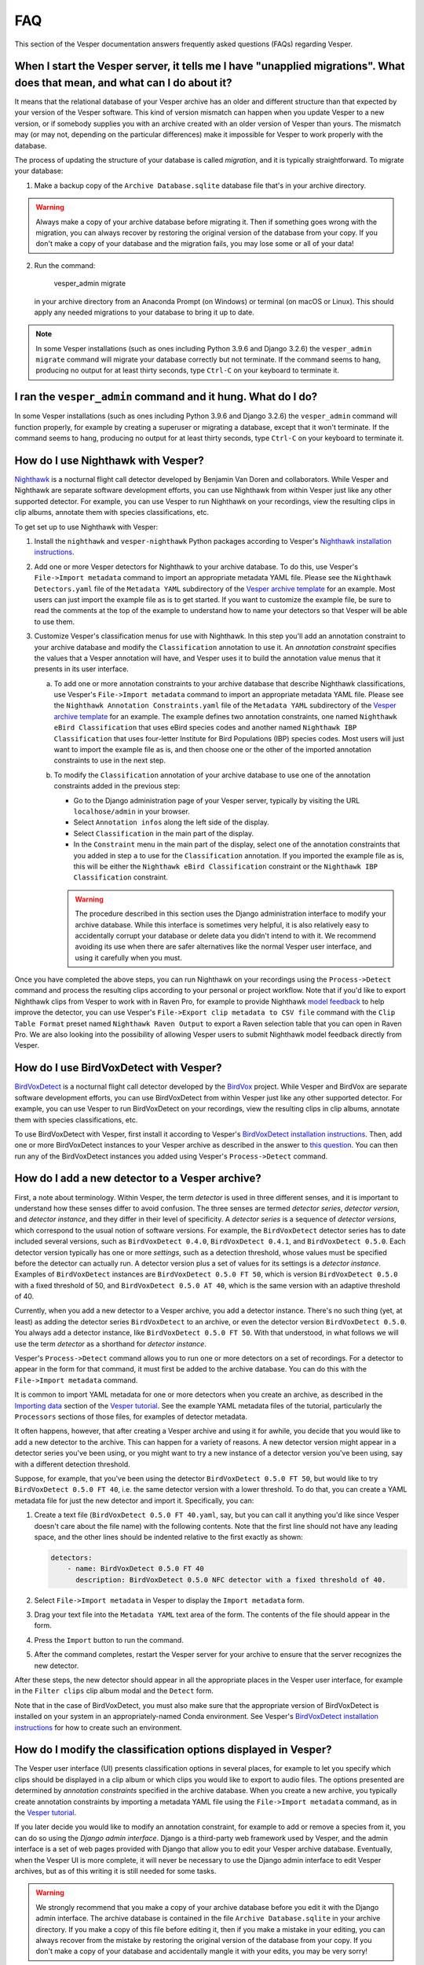 ***
FAQ
***

This section of the Vesper documentation answers frequently asked questions
(FAQs) regarding Vesper.

When I start the Vesper server, it tells me I have "unapplied migrations". What does that mean, and what can I do about it?
===========================================================================================================================

It means that the relational database of your Vesper archive has an older
and different structure than that expected by your version of the Vesper
software. This kind of version mismatch can happen when you update Vesper
to a new version, or if somebody supplies you with an archive created with
an older version of Vesper than yours. The mismatch may (or may not,
depending on the particular differences) make it impossible for Vesper to
work properly with the database.

The process of updating the structure of your database is called
*migration*, and it is typically straightforward. To migrate your
database:

1. Make a backup copy of the ``Archive Database.sqlite`` database file
   that's in your archive directory.
   
.. WARNING::
   Always make a copy of your archive database before migrating it.
   Then if something goes wrong with the migration, you can always
   recover by restoring the original version of the database from
   your copy. If you don't make a copy of your database and the
   migration fails, you may lose some or all of your data!
   
2. Run the command:

        vesper_admin migrate
        
   in your archive directory from an Anaconda Prompt (on Windows) or
   terminal (on macOS or Linux). This should apply any needed migrations
   to your database to bring it up to date.
   
.. Note::
   In some Vesper installations (such as ones including Python 3.9.6
   and Django 3.2.6) the ``vesper_admin migrate`` command will
   migrate your database correctly but not terminate. If the command
   seems to hang, producing no output for at least thirty seconds,
   type ``Ctrl-C`` on your keyboard to terminate it.

I ran the ``vesper_admin`` command and it hung. What do I do?
=============================================================

In some Vesper installations (such as ones including Python 3.9.6 and
Django 3.2.6) the ``vesper_admin`` command will function properly, for
example by creating a superuser or migrating a database, except that
it won't terminate. If the command seems to hang, producing no output
for at least thirty seconds, type ``Ctrl-C`` on your keyboard to
terminate it.

How do I use Nighthawk with Vesper?
===================================

`Nighthawk <https://github.com/bmvandoren/Nighthawk>`_ is a nocturnal
flight call detector developed by Benjamin Van Doren and collaborators.
While Vesper and Nighthawk are separate software development efforts,
you can use Nighthawk from within Vesper just like any other supported
detector. For example, you can use Vesper to run Nighthawk on your
recordings, view the resulting clips in clip albums, annotate them
with species classifications, etc.

To get set up to use Nighthawk with Vesper:

1. Install the ``nighthawk`` and ``vesper-nighthawk`` Python packages
   according to Vesper's `Nighthawk installation instructions
   <installation.html#installing-nighthawk-optional>`_.

2. Add one or more Vesper detectors for Nighthawk to your archive
   database. To do this, use Vesper's ``File->Import metadata`` command
   to import an appropriate metadata YAML file. Please see the
   ``Nighthawk Detectors.yaml`` file of the ``Metadata YAML`` subdirectory
   of the `Vesper archive template
   <https://www.dropbox.com/s/cvp8mxl4jezooir/Archive%20Template%20latest.zip?dl=1>`_
   for an example. Most users can just import the example file as is
   to get started. If you want to customize the example file, be sure to
   read the comments at the top of the example to understand how to name
   your detectors so that Vesper will be able to use them.

3. Customize Vesper's classification menus for use with Nighthawk. In
   this step you'll add an annotation constraint to your archive database
   and modify the ``Classification`` annotation to use it. An *annotation
   constraint* specifies the values that a Vesper annotation will have,
   and Vesper uses it to build the annotation value menus that it presents
   in its user interface.

   a. To add one or more annotation constraints to your archive database
      that describe Nighthawk classifications, use Vesper's
      ``File->Import metadata`` command to import an appropriate
      metadata YAML file. Please see the
      ``Nighthawk Annotation Constraints.yaml`` file of the
      ``Metadata YAML`` subdirectory of the `Vesper archive template
      <https://www.dropbox.com/s/cvp8mxl4jezooir/Archive%20Template%20latest.zip?dl=1>`_
      for an example. The example defines two annotation constraints,
      one named ``Nighthawk eBird Classification`` that uses eBird
      species codes and another named ``Nighthawk IBP Classification``
      that uses four-letter Institute for Bird Populations (IBP) species
      codes. Most users will just want to import the example file as is,
      and then choose one or the other of the imported annotation
      constraints to use in the next step.

   b. To modify the ``Classification`` annotation of your archive
      database to use one of the annotation constraints added in the
      previous step:

      * Go to the Django administration page of your Vesper server,
        typically by visiting the URL ``localhose/admin`` in your
        browser.

      * Select ``Annotation infos`` along the left side of the display.

      * Select ``Classification`` in the main part of the display.

      * In the ``Constraint`` menu in the main part of the display,
        select one of the annotation constraints that you added in step
        ``a`` to use for the ``Classification`` annotation. If you
        imported the example file as is, this will be either the
        ``Nighthawk eBird Classification`` constraint or the
        ``Nighthawk IBP Classification`` constraint.

      .. Warning::
         The procedure described in this section uses the Django
         administration interface to modify your archive database. While
         this interface is sometimes very helpful, it is also relatively
         easy to accidentally corrupt your database or delete data you
         didn't intend to with it. We recommend avoiding its use when
         there are safer alternatives like the normal Vesper user
         interface, and using it carefully when you must.

Once you have completed the above steps, you can run Nighthawk on your
recordings using the ``Process->Detect`` command and process the
resulting clips according to your personal or project workflow. Note
that if you'd like to export Nighthawk clips from Vesper to work with
in Raven Pro, for example to provide Nighthawk `model feedback
<https://github.com/bmvandoren/Nighthawk/blob/main/instructions/feedback/model_feedback.md>`_
to help improve the detector, you can use Vesper's
``File->Export clip metadata to CSV file`` command with the
``Clip Table Format`` preset named ``Nighthawk Raven Output`` to export a
Raven selection table that you can open in Raven Pro. We are also looking
into the possibility of allowing Vesper users to submit Nighthawk model
feedback directly from Vesper.

How do I use BirdVoxDetect with Vesper?
=======================================

`BirdVoxDetect <https://github.com/BirdVox/birdvoxdetect>`_ is a
nocturnal flight call detector developed by the
`BirdVox <https://wp.nyu.edu/birdvox/>`_ project. While Vesper and
BirdVox are separate software development efforts, you can use
BirdVoxDetect from within Vesper just like any other supported
detector. For example, you can use Vesper to run BirdVoxDetect on
your recordings, view the resulting clips in clip albums, annotate
them with species classifications, etc.

To use BirdVoxDetect with Vesper, first install it according to
Vesper's `BirdVoxDetect installation instructions
<https://vesper.readthedocs.io/en/latest/installation.html#installing-birdvoxdetect-optional>`_.
Then, add one or more BirdVoxDetect instances to your Vesper archive
as described in the answer to `this question
<faq.html#how-can-i-add-a-new-detector-to-a-vesper-archive>`_.
You can then run any of the BirdVoxDetect instances you added using
Vesper's ``Process->Detect`` command.

How do I add a new detector to a Vesper archive?
================================================

First, a note about terminology. Within Vesper, the term *detector*
is used in three different senses, and it is important to
understand how these senses differ to avoid confusion. The three
senses are termed *detector series*, *detector version*, and
*detector instance*, and they differ in their level of specificity.
A *detector series* is a sequence of *detector versions*, which
correspond to the usual notion of software versions. For example,
the ``BirdVoxDetect`` detector series has to date included several
versions, such as ``BirdVoxDetect 0.4.0``, ``BirdVoxDetect 0.4.1``,
and ``BirdVoxDetect 0.5.0``. Each detector version typically
has one or more *settings*, such as a detection threshold, whose
values must be specified before the detector can actually run. A
detector version plus a set of values for its settings is a
*detector instance*. Examples of ``BirdVoxDetect`` instances are
``BirdVoxDetect 0.5.0 FT 50``, which is version ``BirdVoxDetect 0.5.0``
with a fixed threshold of 50, and ``BirdVoxDetect 0.5.0 AT 40``,
which is the same version with an adaptive threshold of 40.

Currently, when you add a new detector to a Vesper archive, you
add a detector instance. There's no such thing (yet, at least)
as adding the detector series ``BirdVoxDetect`` to an archive, or
even the detector version ``BirdVoxDetect 0.5.0``. You always add
a detector instance, like ``BirdVoxDetect 0.5.0 FT 50``. With that
understood, in what follows we will use the term *detector* as a
shorthand for *detector instance*.

Vesper's ``Process->Detect`` command allows you to run one or more
detectors on a set of recordings. For a detector to appear in the
form for that command, it must first be added to the archive database.
You can do this with the ``File->Import metadata`` command.

It is common to import YAML metadata for one or more detectors when
you create an archive, as described in the `Importing data
<tutorial.html#importing-data>`_ section of the `Vesper tutorial`_.
See the example YAML metadata files of the tutorial, particularly the
``Processors`` sections of those files, for examples of detector
metadata.

It often happens, however, that after creating a Vesper archive and
using it for awhile, you decide that you would like to add a new
detector to the archive. This can happen for a variety of reasons.
A new detector version might appear in a detector series you've been
using, or you might want to try a new instance of a detector version
you've been using, say with a different detection threshold.

Suppose, for example, that you've been using the detector
``BirdVoxDetect 0.5.0 FT 50``, but would like to try
``BirdVoxDetect 0.5.0 FT 40``, i.e. the same detector version with
a lower threshold. To do that, you can create a YAML metadata file
for just the new detector and import it. Specifically, you can:

1. Create a text file (``BirdVoxDetect 0.5.0 FT 40.yaml``, say, but
   you can call it anything you'd like since Vesper doesn't care
   about the file name) with the following contents. Note that the
   first line should not have any leading space, and the other lines
   should be indented relative to the first exactly as shown:

   .. code-block:: yaml

      detectors:
          - name: BirdVoxDetect 0.5.0 FT 40
            description: BirdVoxDetect 0.5.0 NFC detector with a fixed threshold of 40.

2. Select ``File->Import metadata`` in Vesper to display the
   ``Import metadata`` form.

3. Drag your text file into the ``Metadata YAML`` text area of the form.
   The contents of the file should appear in the form.

4. Press the ``Import`` button to run the command.

5. After the command completes, restart the Vesper server for your
   archive to ensure that the server recognizes the new detector.

After these steps, the new detector should appear in all the appropriate
places in the Vesper user interface, for example in the ``Filter clips``
clip album modal and the ``Detect`` form.

Note that in the case of BirdVoxDetect, you must also make sure that
the appropriate version of BirdVoxDetect is installed on your system
in an appropriately-named Conda environment. See Vesper's `BirdVoxDetect
installation instructions
<https://vesper.readthedocs.io/en/latest/installation.html#installing-birdvoxdetect-optional>`_
for how to create such an environment.

How do I modify the classification options displayed in Vesper?
===============================================================

The Vesper user interface (UI) presents classification options in several
places, for example to let you specify which clips should be displayed in
a clip album or which clips you would like to export to audio files. The
options presented are determined by *annotation constraints* specified in
the archive database. When you create a new archive, you typically create
annotation constraints by importing a metadata YAML file using the
``File->Import metadata`` command, as in the `Vesper tutorial
<tutorial.html>`_.

If you later decide you would like to modify an annotation constraint,
for example to add or remove a species from it, you can do so using the
*Django admin interface*. Django is a third-party web framework used by
Vesper, and the admin interface is a set of web pages provided with
Django that allow you to edit your Vesper archive database. Eventually,
when the Vesper UI is more complete, it will never be necessary to use
the Django admin interface to edit Vesper archives, but as of this
writing it is still needed for some tasks.

.. WARNING::
   We strongly recommend that you make a copy of your archive database
   before you edit it with the Django admin interface. The archive
   database is contained in the file ``Archive Database.sqlite`` in your
   archive directory. If you make a copy of this file before editing it,
   then if you make a mistake in your editing, you can always recover
   from the mistake by restoring the original version of the database
   from your copy. If you don't make a copy of your database and
   accidentally mangle it with your edits, you may be very sorry!

To edit an annotation constraint with the Django admin interface, first
point your browser to the URL ``localhost:8000/admin``. Within that
interface, select ``Annotation constraints`` and then the name of the
constraint you want to edit, for example ``Classification``. This will
display a form that you can use to edit the selected constraint. The
constraint contains a YAML text field called ``Text``. The value of
that field is a YAML mapping that includes an item named ``values``
that you can edit to add or remove classification values.

Once you have edited an annotation constraint, you should restart your
Vesper server to be sure to pick up your changes.

How do I modify the key bindings of a clip album?
=================================================

Vesper clip albums allow you to type keys on your keyboard to invoke
a variety of *clip album commands*. For example, you might type ">"
to invoke a command to navigate to the next clip album page, "n" to
annotate the selected clip as a "Noise", or "/" to play the selected
clip. You can configure which keys (or key sequences) invoke which
commands using *clip album command presets*. Each of these presets is a
YAML file in the ``Presets/Clip Album Commands`` subdirectory of your
archive directory. To modify any of the presets, just use your favorite
text editor. After you edit a preset, you should restart your Vesper
server to be sure to pick up your changes.

Only one clip album command preset can be active at a time in a given
clip album. To choose the active preset for a clip album, select
``Choose presets...`` from the rightmost button to the right of the album's
title. To choose the default preset for your clip albums, edit the
``default_presets`` item in your archive preferences, stored in the file
``Preferences.yaml`` in your archive directory. After you edit this file,
you should restart your Vesper server to be sure to pick up your changes.

